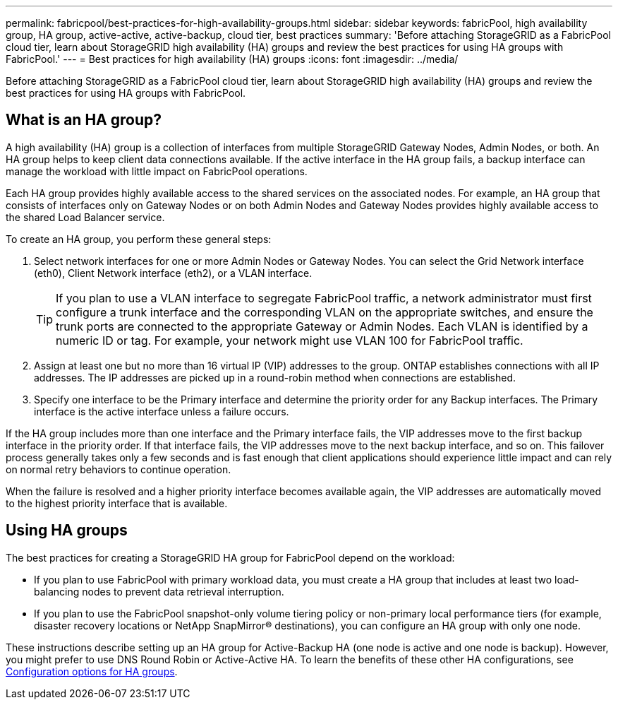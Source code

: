 ---
permalink: fabricpool/best-practices-for-high-availability-groups.html
sidebar: sidebar
keywords: fabricPool, high availability group, HA group, active-active, active-backup, cloud tier, best practices
summary: 'Before attaching StorageGRID as a FabricPool cloud tier, learn about StorageGRID high availability (HA) groups and review the best practices for using HA groups with FabricPool.'
---
= Best practices for high availability (HA) groups
:icons: font
:imagesdir: ../media/

[.lead]

Before attaching StorageGRID as a FabricPool cloud tier, learn about StorageGRID high availability (HA) groups and review the best practices for using HA groups with FabricPool.

== What is an HA group?

A high availability (HA) group is a collection of interfaces from multiple StorageGRID Gateway Nodes, Admin Nodes, or both. An HA group helps to keep client data connections available. If the active interface in the HA group fails, a backup interface can manage the workload with little impact on FabricPool operations.

Each HA group provides highly available access to the shared services on the associated nodes. For example, an HA group that consists of interfaces only on Gateway Nodes or on both Admin Nodes and Gateway Nodes provides highly available access to the shared Load Balancer service.

To create an HA group, you perform these general steps:

. Select network interfaces for one or more Admin Nodes or Gateway Nodes. You can select the Grid Network interface (eth0), Client Network interface (eth2), or a VLAN interface.
+
TIP: If you plan to use a VLAN interface to segregate FabricPool traffic, a network administrator must first configure a trunk interface and the corresponding VLAN on the appropriate switches, and ensure the trunk ports are connected to the appropriate Gateway or Admin Nodes. Each VLAN is identified by a numeric ID or tag. For example, your network might use VLAN 100 for FabricPool traffic.

. Assign at least one but no more than 16 virtual IP (VIP) addresses to the group. ONTAP establishes connections with all IP addresses. The IP addresses are picked up in a round-robin method when connections are established.

. Specify one interface to be the Primary interface and determine the priority order for any Backup interfaces. The Primary interface is the active interface unless a failure occurs.

If the HA group includes more than one interface and the Primary interface fails, the VIP addresses move to the first backup interface in the priority order. If that interface fails, the VIP addresses move to the next backup interface, and so on. This failover process generally takes only a few seconds and is fast enough that client applications should experience little impact and can rely on normal retry behaviors to continue operation.  

When the failure is resolved and a higher priority interface becomes available again, the VIP addresses are automatically moved to the highest priority interface that is available.

== Using HA groups

The best practices for creating a StorageGRID HA group for FabricPool depend on the workload:

* If you plan to use FabricPool with primary workload data, you must create a HA group that includes at least two load-balancing nodes to prevent data retrieval interruption.
* If you plan to use the FabricPool snapshot-only volume tiering policy or non-primary local performance tiers (for example, disaster recovery locations or NetApp SnapMirror® destinations), you can configure an HA group with only one node.

These instructions describe setting up an HA group for Active-Backup HA (one node is active and one node is backup). However, you might prefer to use DNS Round Robin or Active-Active HA. To learn the benefits of these other HA configurations, see link:../admin/configuration-options-for-ha-groups.html[Configuration options for HA groups].
